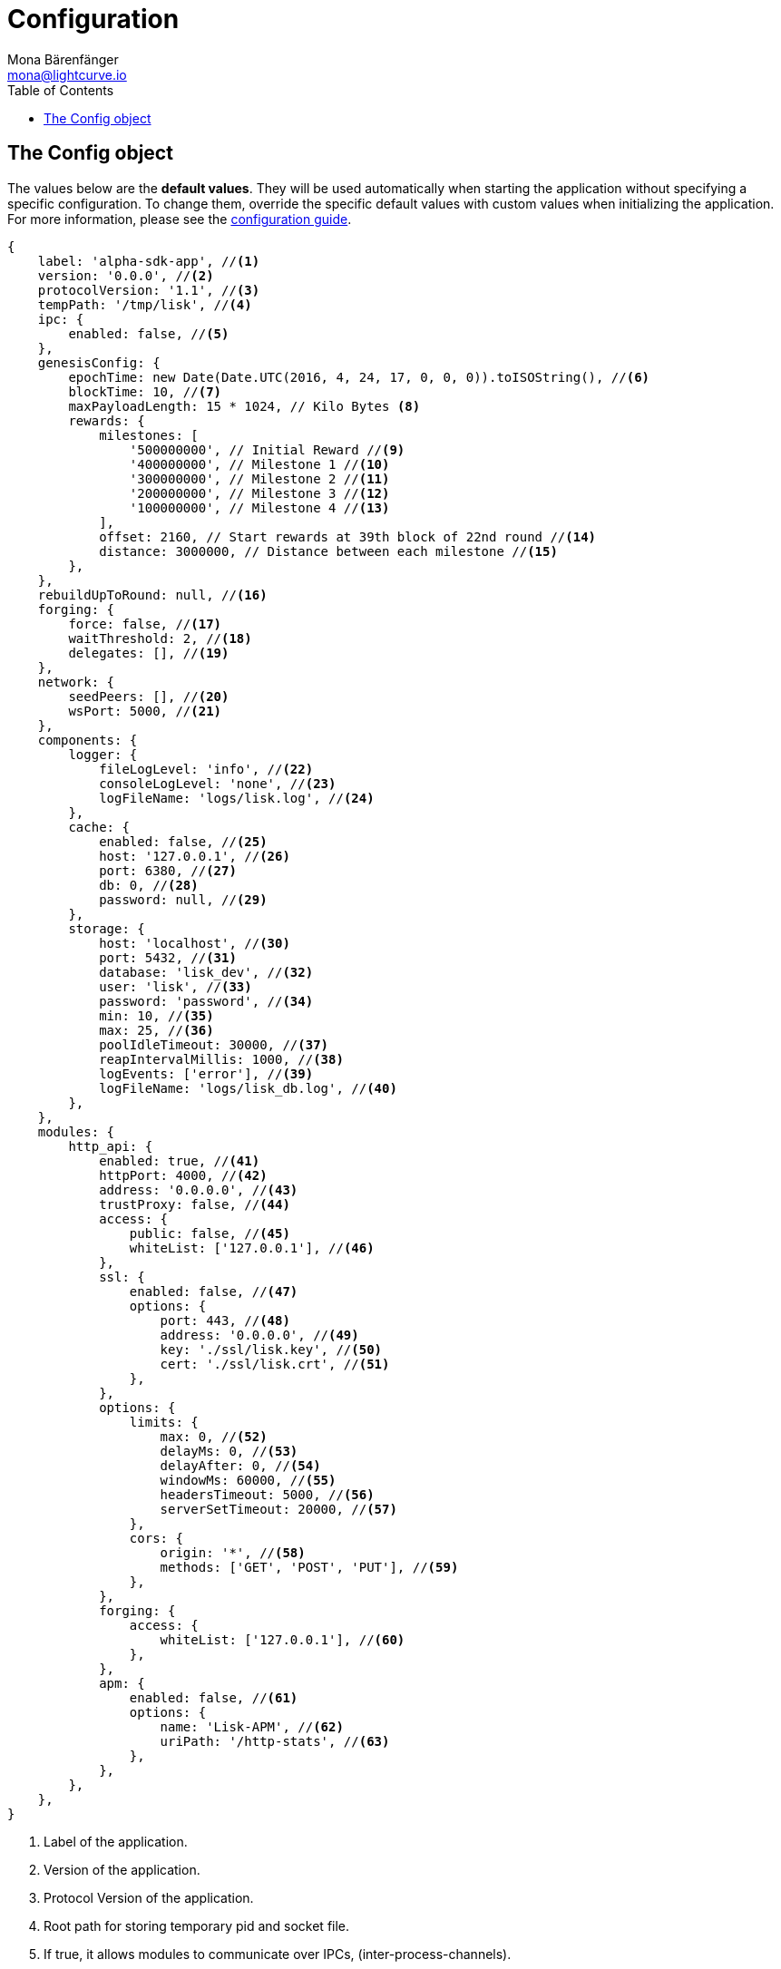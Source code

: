 = Configuration
Mona Bärenfänger <mona@lightcurve.io>
:description: This section covers the config object, the default values including a description of each value.
:toc:
:url_guide_config: guides/configuration.adoc

[[config_object]]
== The Config object

The values below are the *default values*.
They will be used automatically when starting the application without specifying a specific configuration.
To change them, override the specific default values with custom values when initializing the application.
For more information, please see the xref:{url_guide_config}[configuration guide].

[source,js]
----
{
    label: 'alpha-sdk-app', //<1>
    version: '0.0.0', //<2>
    protocolVersion: '1.1', //<3>
    tempPath: '/tmp/lisk', //<4>
    ipc: {
        enabled: false, //<5>
    },
    genesisConfig: {
        epochTime: new Date(Date.UTC(2016, 4, 24, 17, 0, 0, 0)).toISOString(), //<6>
        blockTime: 10, //<7>
        maxPayloadLength: 15 * 1024, // Kilo Bytes <8>
        rewards: {
            milestones: [
                '500000000', // Initial Reward //<9>
                '400000000', // Milestone 1 //<10>
                '300000000', // Milestone 2 //<11>
                '200000000', // Milestone 3 //<12>
                '100000000', // Milestone 4 //<13>
            ],
            offset: 2160, // Start rewards at 39th block of 22nd round //<14>
            distance: 3000000, // Distance between each milestone //<15>
        },
    },
    rebuildUpToRound: null, //<16>
    forging: {
        force: false, //<17>
        waitThreshold: 2, //<18>
        delegates: [], //<19>
    },
    network: {
        seedPeers: [], //<20>
        wsPort: 5000, //<21>
    },
    components: {
        logger: {
            fileLogLevel: 'info', //<22>
            consoleLogLevel: 'none', //<23>
            logFileName: 'logs/lisk.log', //<24>
        },
        cache: {
            enabled: false, //<25>
            host: '127.0.0.1', //<26>
            port: 6380, //<27>
            db: 0, //<28>
            password: null, //<29>
        },
        storage: {
            host: 'localhost', //<30>
            port: 5432, //<31>
            database: 'lisk_dev', //<32>
            user: 'lisk', //<33>
            password: 'password', //<34>
            min: 10, //<35>
            max: 25, //<36>
            poolIdleTimeout: 30000, //<37>
            reapIntervalMillis: 1000, //<38>
            logEvents: ['error'], //<39>
            logFileName: 'logs/lisk_db.log', //<40>
        },
    },
    modules: {
        http_api: {
            enabled: true, //<41>
            httpPort: 4000, //<42>
            address: '0.0.0.0', //<43>
            trustProxy: false, //<44>
            access: {
                public: false, //<45>
                whiteList: ['127.0.0.1'], //<46>
            },
            ssl: {
                enabled: false, //<47>
                options: {
                    port: 443, //<48>
                    address: '0.0.0.0', //<49>
                    key: './ssl/lisk.key', //<50>
                    cert: './ssl/lisk.crt', //<51>
                },
            },
            options: {
                limits: {
                    max: 0, //<52>
                    delayMs: 0, //<53>
                    delayAfter: 0, //<54>
                    windowMs: 60000, //<55>
                    headersTimeout: 5000, //<56>
                    serverSetTimeout: 20000, //<57>
                },
                cors: {
                    origin: '*', //<58>
                    methods: ['GET', 'POST', 'PUT'], //<59>
                },
            },
            forging: {
                access: {
                    whiteList: ['127.0.0.1'], //<60>
                },
            },
            apm: {
                enabled: false, //<61>
                options: {
                    name: 'Lisk-APM', //<62>
                    uriPath: '/http-stats', //<63>
                },
            },
        },
    },
}
----

<1> Label of the application.
<2> Version of the application.
//<3> Minimal compatible version.
<3> Protocol Version of the application.
<4> Root path for storing temporary pid and socket file.
<5> If true, it allows modules to communicate over IPCs, (inter-process-channels).
//<7> Network specific constants.
<6> Epoch timestamp indicating the initial network start, (`Date.toISOString()`).
<7> Slot time interval in seconds.
<8> Maximum payload allowed per block.
//<11> Initial 5 LSK, and decreasing until 1 LSK.
<9> Initial block reward.
<10> Block reward after milestone 1.
<11> Block reward after milestone 2.
<12> Block reward after milestone 3.
<13> Block reward after milestone 4.
<14> Offset describing the number of blocks that need to be added to the chain, before paying out the first rewards.
<15> Distance of blocks between each milestone.
<16> Integer.
If this value is defined, the node will start and rebuild up to the defined round, (set to 0 to rebuild until current round).
Otherwise, the application continues normal execution.
<17> Forces forging to be on, only used on local development networks.
//<18> waitThreshold
<19> List of delegates, who are allowed to forge on this node.
To successfully enable forging for a delegate, the publickey and the encrypted passphrase need to be deposited here as a JSON object.
<20> A list of peers to use as seeds when starting the node for the first time.
<21> Websocket port of the node.
<22> Minimum loglevel, that should be logged in the log file.
<23> Minimum loglevel, that should be logged in the console when starting the node.
<24> Define name and path of the log file.
Default: logs/lisk.log
<25> If true, enables cache.
Default: false
<26> Redis host IP. Default: 127.0.0.1
<27> Redis host port.
Default: 6380
<28> Set the number of databases for Redis to use.
Min: 0 (default), Max: 15.
<29> Password
<30> The host address of the database.
<31> The port of the database.
<32> The name of the database to use.
<33> Name of the database user.
<34> Password of the database user.
<35> Specifies the minimum amount of database handles.
<36> Specifies the maximum amount of database handles.
<37> This parameter sets how long to hold connection handles open.
<38> Closes & removes clients which have been idle > 1 second.
<39> Specify the minimal log level for database logs.
<40> Relative path of the database log file.
//<33> Contains options for the cache component.
//<34> Set the number of databases for Redis to use.
//Min: 0 (default), Max: 15.
//<35> If true, enables cache.
//Default: false
//<36> Redis host IP. Default: 127.0.0.1
//<37> Redis host port.
//Default: 6380
<38> Contains configurations related to modules.
<39> Contains options for the API module.
<42> Controls the API's availability.
If disabled, no API access is possible.
<40> HTTP port which the node listens on.
<41> Address of the API of the node.

<43> For nodes that sit behind a proxy.
If true, the client IP addresses are understood as the left-most entry in the X-Forwarded-* header.
<44> Contains the API access options.
<45> If true, the API endpoints of the node are available to public.
<46> This parameter allows connections to the API by IP.
Defaults to only allow local host.
<47> Options for enabling SSL with Lisk HTTP API, (alternative to enabling SSL through a Webserver).
<48> Enables SSL for HTTP requests.
<49> Port to host the Lisk Wallet on, default is 443 but is recommended to use a port above 1024 with IP tables.
<50> Interface to listen on for the Lisk Wallet.
<51> Required private key to decrypt and verify the SSL Certificate.
<52> SSL certificate to use with the Lisk Wallet.
<53> Limits for API connections.
<54> Maximum of API connections.
<55> Minimum delay between API calls in ms.
<56> Minimum delay after an API call in ms.
<57> Minimum delay between API calls from the same window.
<58> Indicating the minimum amount of time an idle connection has to be kept opened, (in seconds).
<59> Time to wait for response from server before timing out.
<60> Options for cross-origin resource sharing.
<61> Defines the domains that the resource can be accessed by in a cross-site manner.
Defaults to all domains.
<62> Defines the allowed methods for CORS.
<63> Defines who can access the forging related API endpoints of the node.
<64> This parameter allows connections to the forging API by IP.
Defaults to allow only local connections.
<65> Contains options for the chain module.
<66> Options for broadcasting events to the network.
<67> If true, enables broadcasts.
<68> Specifies how often the node will broadcast transaction bundles.
<69> Specifies how many parallel threads will be used to broadcast transactions.
<70> Specifies how many transactions can be included in a single bundle.
<71> Specifies how many times a transaction broadcast from the node will be relayed.
<72> Sets the maximum size of each transaction queue.
//<73> Contains forging options for delegates.
//<74> Forces forging to be on, only used on local development networks.
//<75> List of delegates, who are allowed to forge on this node.
//To successfully enable forging for a delegate, the publickey and the encrypted passphrase need to be deposited here as a JSON object.
//<76> Default password for dummy delegates, only used on local development networks.
<77> If true, enables syncing, (fallback for broadcasts).
<78> How many blocks to load from a peer or the database during verification.
//<79> Integer.
//If this value is defined, the node will start and rebuild up to the defined round, (set to 0 to rebuild until current round).
//Otherwise, the application continues normal execution.
<80> Contains network options for the node.
//<81> Websocket port of the node.
<82> The host IP which the P2P server should listen on for inbound connections.
This value is passed directly to the underlying Node.js server.
The listen function is documented here: https://nodejs.org/api/net.html#net_server_listen_port_host_backlog_callback
//<83> A list of peers to use as seeds when starting the node for the first time.
This should be an array of objects in the following form: [{ip: '123.123.123.123', wsPort: 7000}, {ip: '111.111.111.111', wsPort: 8000}]
<84> IP or address of the seed peer.
<85> Port of the seed peer.
<86> A list of peers to blacklist.
This should be an array of objects in the followingform: [{ip: '123.123.123.123'}, {ip: '111.111.111.111'}]
<87> IP or address of the blacklisted peer.
<88> A list of peers to stay constantly connected to.
This should be an array of objects in the following form: [{ip: '123.123.123.123'}, {ip: '111.111.111.111'}]
<89> IP or address of the blacklisted peer.
<90> A list of peers which should never be banned.
This should be an array of objects in the following form: [{ip: '123.123.123.123'}, {ip: '111.111.111.111'}]
<91> IP or address of the blacklisted peer.
<92> Time interval(ms), the time that it takes the nodes to perform peer discovery.
<93> The maximum number of inbound peers/connections which the node should have.
This should be an integer.
Peers which initiate the connection to the node will be added to the node’s inbound list.
<94> The maximum number of outbound peers/connections which the node should have.
This should be an integer.
The node will keep trying to connect to new peers until it reaches maxOutboundConnections.
<95> The amount of milliseconds a peer can be banned for; in the case whereby it's reputation score falls below 0.
<96> How frequently, (in milliseconds) it takes to check and re-populate the outbound list, (as peers may drop out over time).
<97> When broadcasting a message such as a block or transaction to peers, this number determines how many peers the message will be to sent to at any one time.
<98> This number indicates the amount of peer information which the node will send back to a peer; once that peer requests the node’s peer list.
<99> This number indicates the maximum amount of peer information which can be received from a single peer, in order to populate our peer directory during the discovery.
<100> The maximum size in bytes, (integer) of a single peer information object.
A peer information object has a flexible schema, and can contain custom properties/data about the node.
<101> The maximum size in bytes, (integer) of any kind of message from a peer.
If the peer tries to send a message greater than this value, it will be immediately disconnected.
<102> When a node tries to make an RPC against a peer, (and expects a response), this value determines the maximum amount of time, (in milliseconds) that the node will wait to receive a response from the peer.
If the peer does not respond in time, then the RPC will fail with an error.
<103> When a node tries to connect to a peer, this value determines the maximum amount of time, (in milliseconds) that the node will wait to complete the handshake with the peer.
If the peer does not complete the handshake in time then the connection will be closed.
<104> This represents the low-level WebSocket engine which the node should use, (this is for advanced users).
Possible values are "ws", (default and recommended value),and "uws" (for increased performance, however this is not compatible with all systems).
